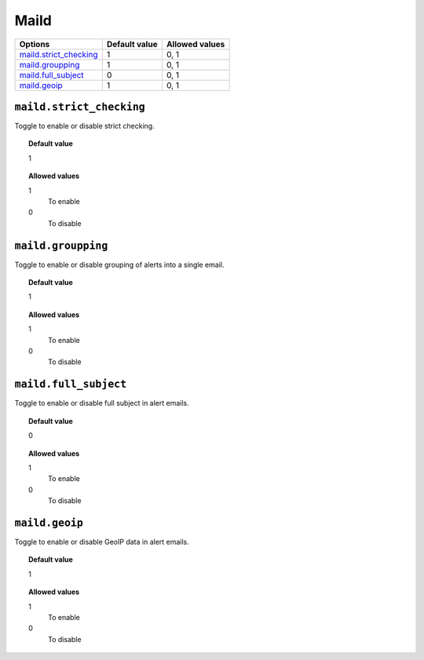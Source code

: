.. _reference_ossec_maild:


Maild
=====

+--------------------------+----------------+----------------+
| Options                  | Default value  | Allowed values |
+==========================+================+================+
| `maild.strict_checking`_ | 1              | 0, 1           |
+--------------------------+----------------+----------------+
| `maild.groupping`_       | 1              | 0, 1           |
+--------------------------+----------------+----------------+
| `maild.full_subject`_    | 0              | 0, 1           |
+--------------------------+----------------+----------------+
| `maild.geoip`_           | 1              | 0, 1           |
+--------------------------+----------------+----------------+


``maild.strict_checking``
-------------------------
Toggle to enable or disable strict checking.

.. topic:: Default value

  1

.. topic:: Allowed values

	1
		To enable
	0
		To disable


``maild.groupping``
-------------------

Toggle to enable or disable grouping of alerts into a single email.

.. topic:: Default value

  1

.. topic:: Allowed values

	1
		To enable
	0
		To disable


``maild.full_subject``
----------------------

Toggle to enable or disable full subject in alert emails.

.. topic:: Default value

  0

.. topic:: Allowed values

	1
		To enable
	0
		To disable


``maild.geoip``
---------------

Toggle to enable or disable GeoIP data in alert emails.

.. topic:: Default value

  1

.. topic:: Allowed values

	1
		To enable
	0
		To disable
